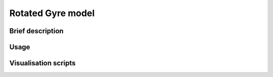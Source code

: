 .. NEMO documentation master file, created by
   sphinx-quickstart on Wed Jul  4 10:59:03 2018.
   You can adapt this file completely to your liking, but it should at least
   contain the root `toctree` directive.

Rotated Gyre model
==================

Brief description
-----------------

Usage
-----

Visualisation scripts
---------------------




